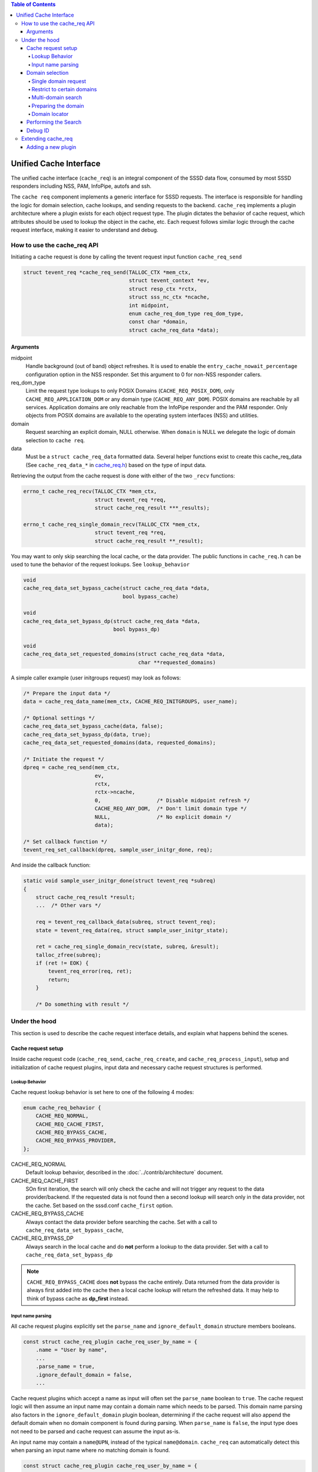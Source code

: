 .. contents:: Table of Contents
    :local:

Unified Cache Interface
#######################

The unified cache interface (``cache_req``) is an integral component of the SSSD data flow, consumed by most SSSD responders including NSS, PAM, InfoPipe, autofs and ssh.

The ``cache req`` component implements a generic interface for SSSD requests. The interface is responsible for handling the logic for domain selection, cache lookups, and sending requests to the backend. ``cache_req`` implements a plugin architecture where a plugin exists for each object request type. The plugin dictates the behavior of cache request, which attributes should be used to lookup the object in the cache, etc. Each request follows similar logic through the cache request interface, making it easier to understand and debug.

.. mermaid::

    graph LR
        app(Application)
        gnss(glibc-NSS)
        snss(sssd_nss)
        cache_req(cache_req)
        lcache(local cache)
        be(backend)

        style gnss fill:green,stroke:green,stroke-width:1px,fill-opacity:0.2
        style snss fill:green,stroke:green,stroke-width:1px,fill-opacity:0.2
        style cache_req fill:blue,stroke:blue,stroke-width:1px,fill-opacity:0.2
        style lcache fill:yellow,stroke:yellow,stroke-width:1px,fill-opacity:0.2
        style be fill:purple,stroke:purple,stroke-width:1px,fill-opacity:0.2
        
        app --> gnss
        gnss --> snss
        snss --> cache_req
        cache_req --> lcache
        lcache <--> be
        be --> lcache


How to use the cache_req API
****************************

Initiating a cache request is done by calling the tevent request input function ``cache_req_send``

.. code-block:: c

    struct tevent_req *cache_req_send(TALLOC_CTX *mem_ctx,
                                      struct tevent_context *ev,
                                      struct resp_ctx *rctx,
                                      struct sss_nc_ctx *ncache,
                                      int midpoint,
                                      enum cache_req_dom_type req_dom_type,
                                      const char *domain,
                                      struct cache_req_data *data);

Arguments
=========

midpoint
    Handle background (out of band) object refreshes. It is used to enable the ``entry_cache_nowait_percentage`` configuration option in the NSS responder. Set this argument to 0 for non-NSS responder callers.

req_dom_type
    Limit the request type lookups to only POSIX Domains (``CACHE_REQ_POSIX_DOM``), only ``CACHE_REQ_APPLICATION_DOM`` or any domain type (``CACHE_REQ_ANY_DOM``). POSIX domains are reachable by all services. Application domains are only reachable from the InfoPipe responder and the PAM responder. Only objects from POSIX domains are available to the operating system interfaces (NSS) and utilities.

domain
    Request searching an explicit domain, NULL otherwise. When ``domain`` is NULL we delegate the logic of domain selection to ``cache req``.

data
    Must be a ``struct cache_req_data`` formatted data. Several helper functions exist to create this cache_req_data (See ``cache_req_data_*`` in `cache_req.h <https://github.com/SSSD/sssd/blob/master/src/responder/common/cache_req/cache_req.h>`_) based on the type of input data.

Retrieving the output from the cache request is done with either of the two ``_recv`` functions:

.. code-block:: c

    errno_t cache_req_recv(TALLOC_CTX *mem_ctx,
                           struct tevent_req *req,
                           struct cache_req_result ***_results);

    errno_t cache_req_single_domain_recv(TALLOC_CTX *mem_ctx,
                           struct tevent_req *req,
                           struct cache_req_result **_result);

You may want to only skip searching the local cache, or the data provider. The public functions in ``cache_req.h`` can be used to tune the behavior of the request lookups. See ``lookup_behavior``

.. code-block:: c

    void
    cache_req_data_set_bypass_cache(struct cache_req_data *data,
                                    bool bypass_cache)

    void
    cache_req_data_set_bypass_dp(struct cache_req_data *data,
                                 bool bypass_dp)

    void
    cache_req_data_set_requested_domains(struct cache_req_data *data,
                                         char **requested_domains)

A simple caller example (user initgroups request) may look as follows:

.. code-block:: c

    /* Prepare the input data */
    data = cache_req_data_name(mem_ctx, CACHE_REQ_INITGROUPS, user_name);

    /* Optional settings */
    cache_req_data_set_bypass_cache(data, false);
    cache_req_data_set_bypass_dp(data, true);
    cache_req_data_set_requested_domains(data, requested_domains);

    /* Initiate the request */
    dpreq = cache_req_send(mem_ctx,
                           ev,
                           rctx,
                           rctx->ncache,
                           0,                  /* Disable midpoint refresh */
                           CACHE_REQ_ANY_DOM,  /* Don't limit domain type */
                           NULL,               /* No explicit domain */
                           data);

    /* Set callback function */
    tevent_req_set_callback(dpreq, sample_user_initgr_done, req);

And inside the callback function:

.. code-block:: c

    static void sample_user_initgr_done(struct tevent_req *subreq)
    {
        struct cache_req_result *result;
        ...  /* Other vars */

        req = tevent_req_callback_data(subreq, struct tevent_req);
        state = tevent_req_data(req, struct sample_user_initgr_state);

        ret = cache_req_single_domain_recv(state, subreq, &result);
        talloc_zfree(subreq);
        if (ret != EOK) {
            tevent_req_error(req, ret);
            return;
        }

        /* Do something with result */

Under the hood
**************

This section is used to describe the cache request interface details, and explain what happens behind the scenes.

Cache request setup
===================

Inside cache request code (``cache_req_send``, ``cache_req_create``, and ``cache_req_process_input``), setup and initialization of cache request plugins, input data and necessary cache request structures is performed.

Lookup Behavior
---------------

Cache request lookup behavior is set here to one of the following 4 modes:

.. code-block:: c

    enum cache_req_behavior {
        CACHE_REQ_NORMAL,
        CACHE_REQ_CACHE_FIRST,
        CACHE_REQ_BYPASS_CACHE,
        CACHE_REQ_BYPASS_PROVIDER,
    };

CACHE_REQ_NORMAL
    Default lookup behavior, described in the :doc:`../contrib/architecture` document.

CACHE_REQ_CACHE_FIRST
    SOn first iteration, the search will only check the cache and will not trigger any request to the data provider/backend. If the requested data is not found then a second lookup will search only in the data provider, not the cache. Set based on the sssd.conf ``cache_first`` option. 

CACHE_REQ_BYPASS_CACHE
    Always contact the data provider before searching the cache. Set with a call to ``cache_req_data_set_bypass_cache``, 

CACHE_REQ_BYPASS_DP
    Always search in the local cache and do **not** perform a lookup to the data provider. Set with a call to ``cache_req_data_set_bypass_dp``

.. note::

    ``CACHE_REQ_BYPASS_CACHE`` does **not** bypass the cache entirely. Data returned from the data provider is always first added into the cache then a local cache lookup will return the refreshed data. It may help to think of bypass cache as **dp_first** instead.

Input name parsing
------------------

All cache request plugins explicitly set the ``parse_name`` and ``ignore_default_domain`` structure members booleans.

.. code-block:: c

    const struct cache_req_plugin cache_req_user_by_name = {
        .name = "User by name",
        ...
        .parse_name = true,
        .ignore_default_domain = false,
        ...

Cache request plugins which accept a name as input will often set the ``parse_name`` boolean to ``true``. The cache request logic will then assume an input name may contain a domain name which needs to be parsed. This domain name parsing also factors in the ``ignore_default_domain`` plugin boolean, determining if the cache request will also append the default domain when no domain component is found during parsing. When ``parse_name`` is ``false``, the input type does not need to be parsed and cache request can assume the input as-is.

An input name may contain a ``name@UPN``, instead of the typical ``name@domain``. ``cache_req`` can automatically detect this when parsing an input name where no matching domain is found.

.. code-block:: c

    const struct cache_req_plugin cache_req_user_by_name = {
        .name = "User by name",
        ...
        .allow_switch_to_upn = true,
        .upn_equivalent = CACHE_REQ_USER_BY_UPN,
        ...

If the plugin sets ``allow_switch_to_upn`` then the plugin ``upn_equivalent`` is set with ``cache_req_set_plugin``

Domain selection
================

Single domain request
---------------------

As mentioned in `How to use the cache_req API`_, the caller of ``cache_req_send()`` can specify a domain argument to tell cache request to perform a single-domain only search.

Restrict to certain domains
---------------------------

The function ``cache_req_data_set_requested_domains`` can be called, providing a list of domain names. This will cause cache_req to search for the object only in those requested domains.

Multi-domain search
-------------------

If no ``domain`` argument is provided to ``cache_req_send``, then a multi-domain search is executed. Here again we take cache_req plugin variables into consideration.

.. code-block:: c

    const struct cache_req_plugin cache_req_group_by_id = {
        ...
        .allow_missing_fqn = true,
        .get_next_domain_flags = SSS_GND_DESCEND,
        ...

If ``allow_missing_fqn`` is set to ``false``, then this multi domain search iterating through domains will skip domains which require fully qualified names.

``get_next_domain_flags`` sets the flags which are passed to ``get_next_domain()`` during iteration. At the time of this writing, cache request plugins set this to ``0`` or ``SSS_GND_DESCEND`` to determine behavior when iterating through multiple domains.

.. table::
    :align: left
    :widths: 1, 3
    :width: 70%

    =========================== ====================================
    Domain Flags                Behavior
    =========================== ====================================
    0                           ``Skip subdomains in iteration``
    SSS_GND_DESCEND             ``Include subdomains in iteration``
    =========================== ====================================

Preparing the domain
--------------------

Before performing the object search inside the domain, the ``prepare_domain_data_fn`` is called, this is used by some plugins to alter lookup data per specific domain rules, such as case sensitivity, fully qualified format, etc.

Domain locator
--------------

The domain locator plugin exists to alleviate performance problems when SSSD must iterate over several domains (e.g. AD forest with multiple domains) for each unqualified name or by-ID lookups. The domain locator can help to find the correct domain to search early on in the lookup flow, instead of iterating through all domains.

The domain locator functionality is set currently only for ``CACHE_REQ_OBJECT_BY_ID``, ``CACHE_REQ_GROUP_BY_ID``, ``CACHE_REQ_USER_BY_ID`` plugins.

.. code-block:: c

    const struct cache_req_plugin cache_req_object_by_id = {
        ...
        .dp_get_domain_check_fn = cache_req_object_by_id_get_domain_check,
        .dp_get_domain_send_fn = cache_req_object_by_id_get_domain_send,
        .dp_get_domain_recv_fn = cache_req_common_get_acct_domain_recv,

A cache-only search is performed first to check if the object already exists in the cache. If not, then we execute the domain locator plugin ``dp_get_domain_check_fn`` function to check if the id exists in the negative cache. If it is not in the negative cache, then we call the ``dp_get_domain_send_fn``

The send function sends an SBUS ``getAccountDomain`` request to the backend, if a domain is reported as containing an object, all domains except that
one are marked with negative cache entries for that request(using the associated ``.ncache_add_fn`` plugin function.

The domain locator plugin code is only executed for unqualified requests with multiple domains or on the second pass of a ``CACHE_REQ_CACHE_FIRST`` lookup.

.. code-block:: c

    if (cr->plugin->dp_get_domain_send_fn != NULL
            && ((state->check_next && cr_domain->next != NULL)
                || ((state->cr->cache_behavior == CACHE_REQ_CACHE_FIRST)
                    && !first_iteration))) {
        /* If the request is not qualified with a domain name AND
         * there are multiple domains to search OR if this is the second
         * pass during the "check-cache-first" schema, it makes sense
         * to try to run the domain-locator plugin
         */
        cache_req_domain_set_locate_flag(cr_domain, cr);
    }


Performing the Search
=====================

.. image:: /contrib/architecture-lookup.svg
    :height: 700px
    :align: center

In a multi-domain search, the below logic repeats for each domain until a result is found, or SSSD searched all available (or requested) domains. Let's assume the normal cache behavior ``CACHE_REQ_NORMAL``, most of the conditional logic in the search code flow is based on the cache behavior type.

* First the search checks the negative cache using the plugin ``ncache_check_fn`` function. If the object exists in the negative cache, and the negative cache timeout has not been reached then ``cache_req`` will return ``ENOENT``.

.. code-block:: c

    .ncache_check_fn = cache_req_user_by_name_ncache_check,

* Next, search the cache to see if the object already exists in the local cache. Here, the plugin-defined ``lookup_fn`` is used to handle the different object types and ``SYSDB`` attributes to search. If the object is found and is not expired, it can be returned successfully.

* If the object is expired, or not found then the plugin ``dp_send_fn`` and ``dp_recv_fn`` are used inside ``cache_req_search_dp`` to trigger a backend search. This backend search will update the cache, then ``cache_req_search_done()`` searches the cache again for the now-existing object.

.. warning::

    If multiple objects are found when the plugin ``only_one_result`` is set to true then ``ERR_MULTIPLE_ENTRIES`` is returned.

.. note::

    When results are found in a multiple domain search, if the plugin **search_all_domains** is true then ``cache_req`` continues to search all domains and merges the results.


Debug ID
========

A cache request contains an ID in ``cr``, used for debugging and allows anyone viewing SSSD logs to follow along a certain request through the life of the cache request. This id is an unsigned integer which increments by 1 for each new request.

.. code-block:: c

    struct cache_req {
    ...

    /* Debug information */
    uint32_t reqid;

Extending cache_req
*******************

Due to the importance of ``cache_req`` in the SSSD data flow, ``cache_req`` will need to be extended going forward to handle additional SSSD use cases.

This may include adding new code paths into cache_req processing logic, see the domain locator feature addition in `Use the domain-locator request to only search domains where the entry was found <https://github.com/SSSD/sssd/commit/f2a5e29f063f9d623c1336d76f4b2bc500c1a5e2>`_ and `Add plugin methods required for the domain-locator request <https://github.com/SSSD/sssd/commit/2856dac5818265a6b4e42d768b73c65e333d14ff>`_

Adding a new plugin
===================

Plugins can be added to expand the functionality of ``cache_req``, for example the commit `add autofs map entries plugin <https://github.com/SSSD/sssd/commit/8b2ab48871758acbd5ab5675b3965a776d0c5457>`_ adds the ``CACHE_REQ_AUTOFS_MAP_ENTRIES`` plugin.

When adding a new plugin you will need to decide which object-specific plugin operations need to be included.

.. code-block:: c

    /* Operations */
    cache_req_is_well_known_result_fn is_well_known_fn;
    cache_req_prepare_domain_data_fn prepare_domain_data_fn;
    cache_req_create_debug_name_fn create_debug_name_fn;
    cache_req_global_ncache_add_fn global_ncache_add_fn;
    cache_req_ncache_check_fn ncache_check_fn;
    cache_req_ncache_add_fn ncache_add_fn;
    cache_req_ncache_filter_fn ncache_filter_fn;
    cache_req_lookup_fn lookup_fn;
    cache_req_dp_send_fn dp_send_fn;
    cache_req_dp_recv_fn dp_recv_fn;
    cache_req_dp_get_domain_check_fn dp_get_domain_check_fn;
    cache_req_dp_get_domain_send_fn dp_get_domain_send_fn;
    cache_req_dp_get_domain_recv_fn dp_get_domain_recv_fn;

At a minimum, you will need to add custom functions into ``src/responder/common/cache_req/plugins/cache_req_new_plugin.c`` for the below operations. The naming scheme below should also be used:

.. code-block:: c

    /* Search for object entries in local cache: lookup_fn */
    cache_req_new_plugin_lookup()

    /* Search for, and retrieve object in the backend: dp_send_fn, dp_recv_fn */
    cache_req_new_plugin_dp_send()
    cache_req_new_plugin_dp_recv()

    /* Create debug name for object */
    cache_req_new_plugin_create_debug_name()

Then you will need to consider if you need to do some domain preparation prior to lookups and define a ``prepare_domain_data_fn``, or add negative cache custom functions in ``ncache_check_fn`` and ``ncache_add_fn`` if the object type supports negative cache entries.

Next you need to decide how your plugin will handle certain cases, these switches have been discussed earlier in this article, but you can see a basic description in ``src/responder/common/cache_req/cache_req_plugin.h``

.. code-block:: c

    .name = "Group by name",
    .attr_expiration = SYSDB_CACHE_EXPIRE,
    .parse_name = true,
    .ignore_default_domain = false,
    .bypass_cache = false,
    .only_one_result = true,
    .search_all_domains = false,
    .require_enumeration = false,
    .allow_missing_fqn = false,
    .allow_switch_to_upn = false,
    .upn_equivalent = CACHE_REQ_SENTINEL,
    .get_next_domain_flags = SSS_GND_DESCEND,